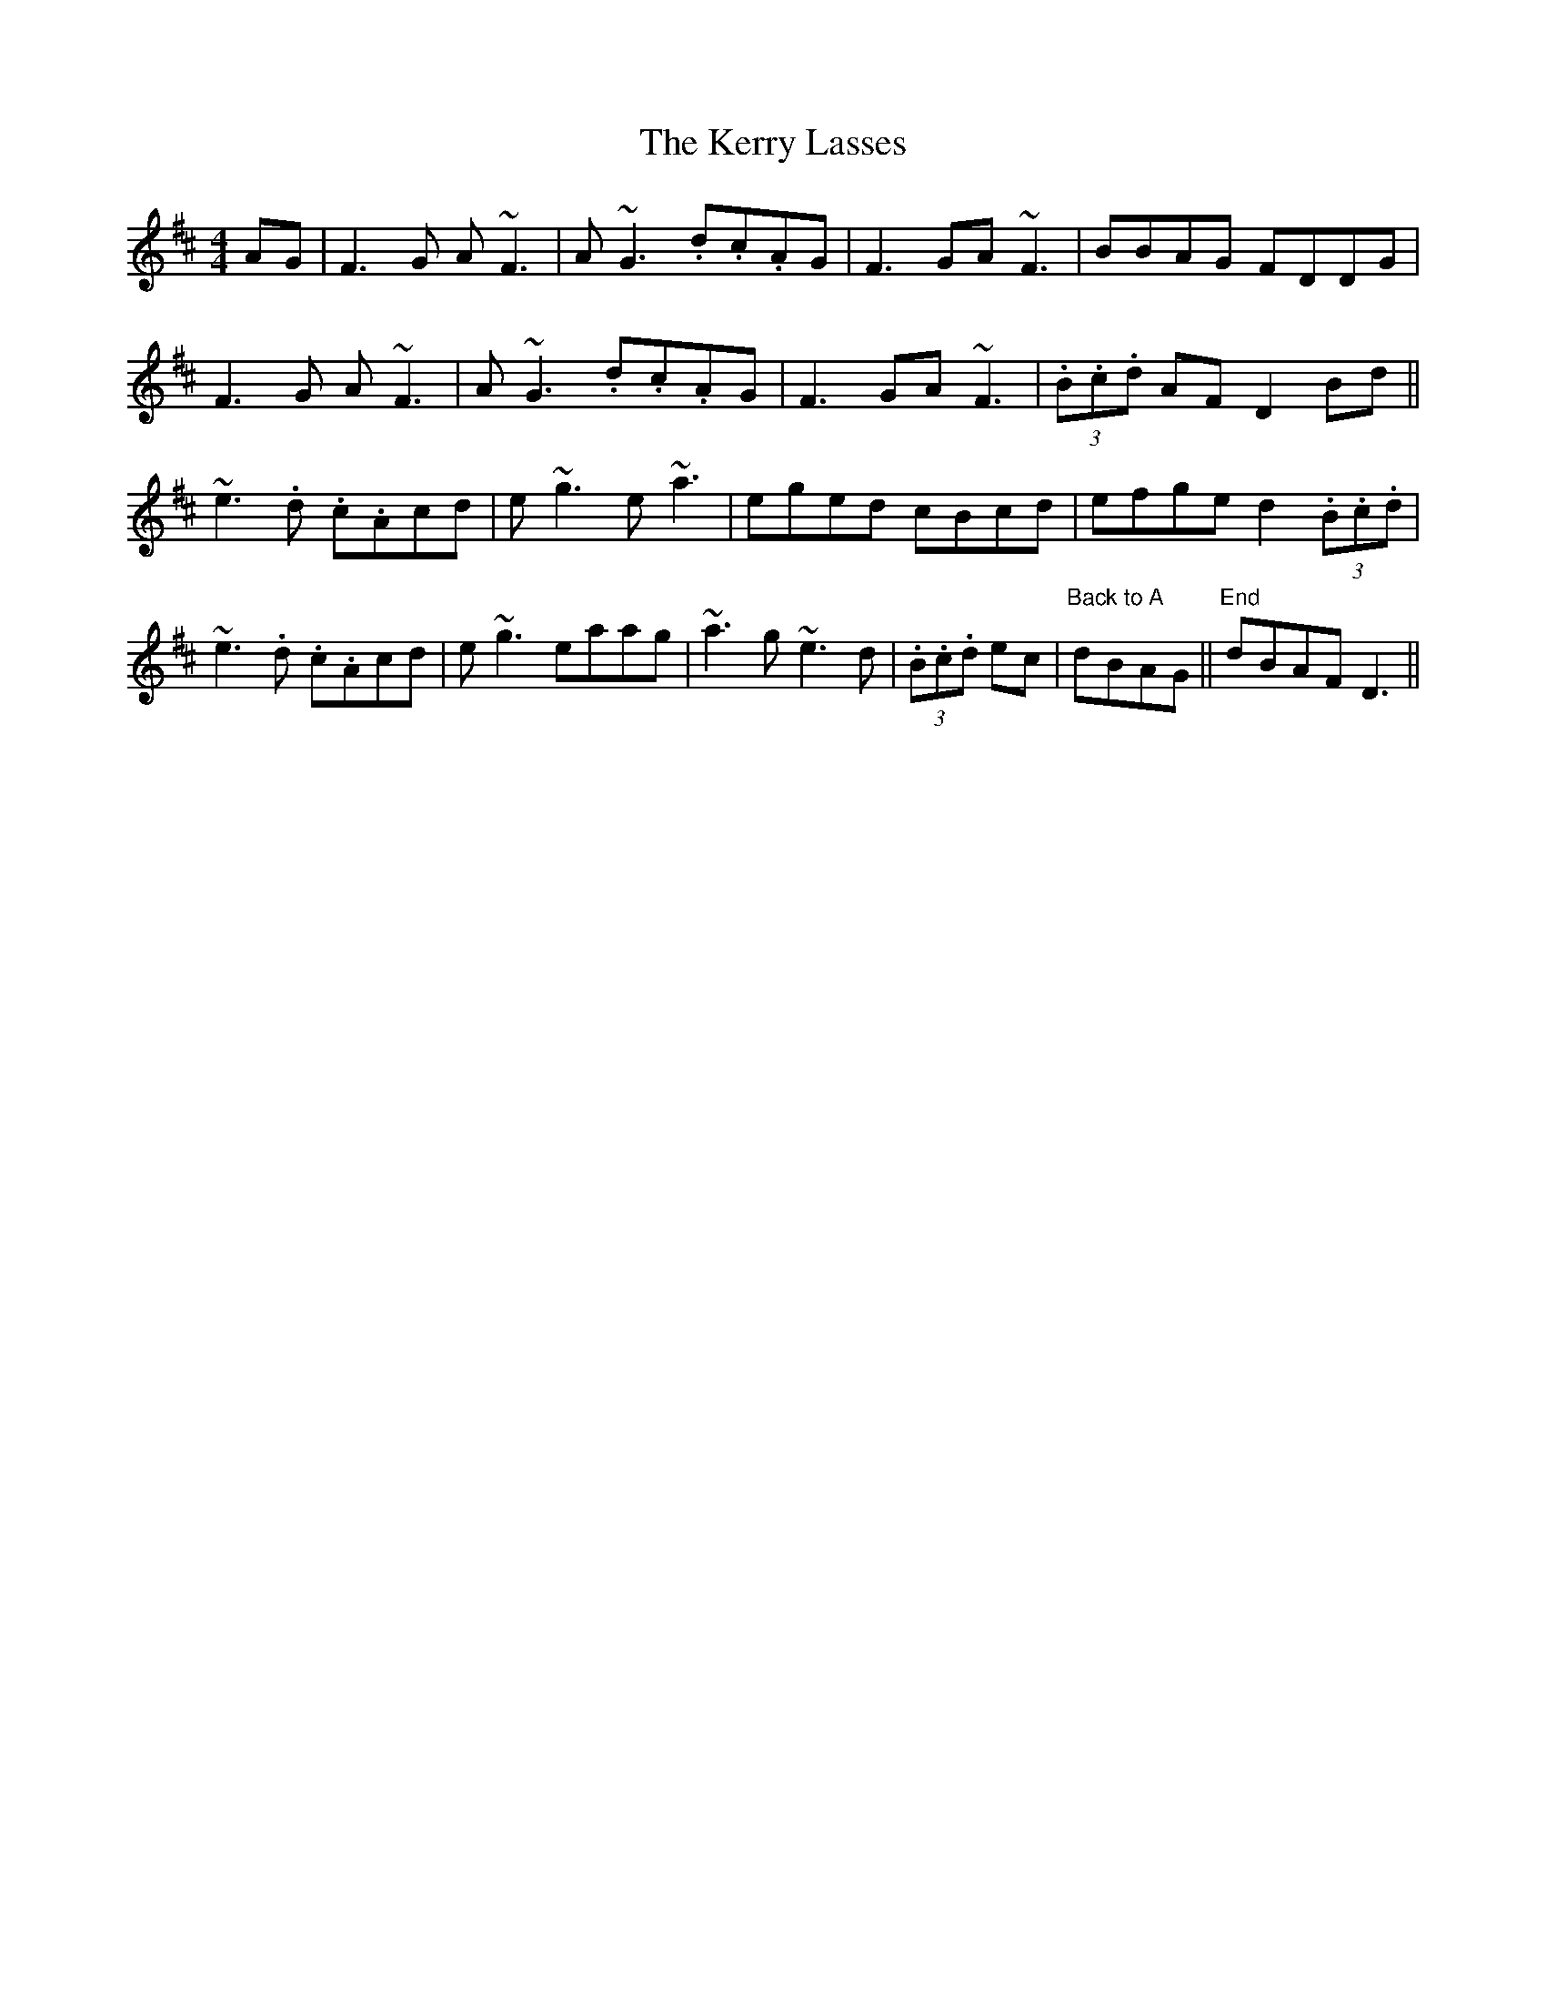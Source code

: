 X: 21368
T: Kerry Lasses, The
R: reel
M: 4/4
K: Dmajor
AG|F3 G A ~F3|A ~G3 .d.c.AG|F3GA ~F3|BBAG FDDG|
F3 G A ~F3|A ~G3 .d.c.AG|F3GA ~F3|(3.B.c.d AF D2 Bd||
~e3 .d .c.Acd|e ~g3 e ~a3|eged cBcd|efge d2 (3.B.c.d|
~e3 .d .c.Acd|e ~g3 eaag|~a3 g ~e3 d|(3.B.c.d ec|"Back to A"dBAG||"End"dBAF D3||

